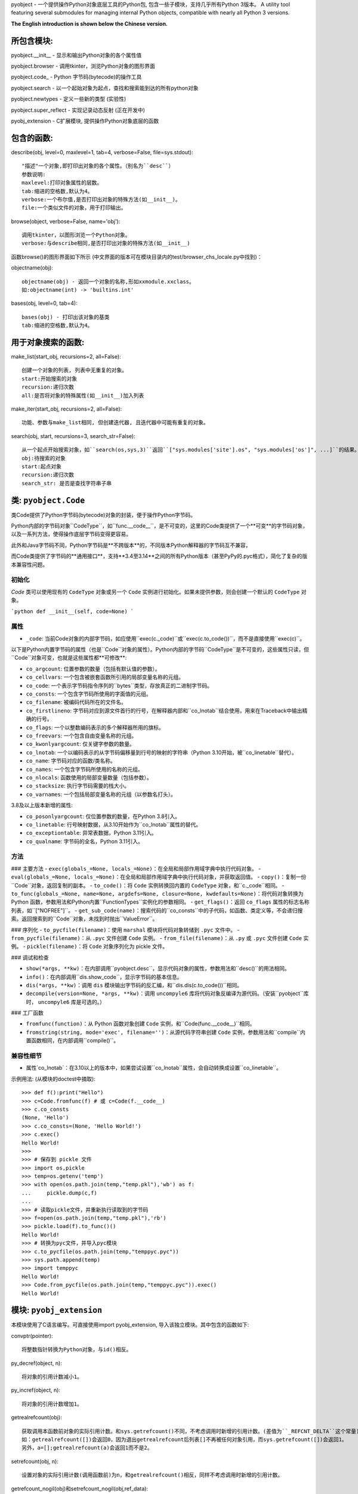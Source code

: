 pyobject - 一个提供操作Python对象底层工具的Python包, 包含一些子模块，支持几乎所有Python 3版本。
A utility tool featuring several submodules for managing internal Python objects, compatible with nearly all Python 3 versions.

**The English introduction is shown below the Chinese version.**

所包含模块:
=====================

pyobject.\_\_init\_\_ - 显示和输出Python对象的各个属性值

pyobject.browser - 调用tkinter，浏览Python对象的图形界面

pyobject.code\_ - Python 字节码(bytecode)的操作工具

pyobject.search - 以一个起始对象为起点，查找和搜索能到达的所有python对象

pyobject.newtypes - 定义一些新的类型 (实验性)

pyobject.super_reflect - 实现记录动态反射 (正在开发中)

pyobj_extension - C扩展模块, 提供操作Python对象底层的函数

包含的函数:
=====================

describe(obj, level=0, maxlevel=1, tab=4, verbose=False, file=sys.stdout)::

    "描述"一个对象,即打印出对象的各个属性。（别名为``desc``）
    参数说明:
    maxlevel:打印对象属性的层数。
    tab:缩进的空格数,默认为4。
    verbose:一个布尔值,是否打印出对象的特殊方法(如__init__)。
    file:一个类似文件的对象，用于打印输出。

browse(object, verbose=False, name='obj')::

    调用tkinter，以图形浏览一个Python对象。
    verbose:与describe相同,是否打印出对象的特殊方法(如__init__)

函数browse()的图形界面如下所示 (中文界面的版本可在模块目录内的test/browser_chs_locale.py中找到)：

.. image:: https://i-blog.csdnimg.cn/blog_migrate/3d67b32633815a54c8c9d0c370248318.png
    :alt: browse函数界面图片

objectname(obj)::

    objectname(obj) - 返回一个对象的名称,形如xxmodule.xxclass。
    如:objectname(int) -> 'builtins.int'

bases(obj, level=0, tab=4)::

    bases(obj) - 打印出该对象的基类
    tab:缩进的空格数,默认为4。

用于对象搜索的函数:
==========================

make_list(start_obj, recursions=2, all=False)::

    创建一个对象的列表, 列表中无重复的对象。
    start:开始搜索的对象
    recursion:递归次数
    all:是否将对象的特殊属性(如__init__)加入列表

make_iter(start_obj, recursions=2, all=False)::

    功能、参数与make_list相同, 但创建迭代器, 且迭代器中可能有重复的对象。

search(obj, start, recursions=3, search_str=False)::

    从一个起点开始搜索对象，如``search(os,sys,3)``返回``["sys.modules['site'].os", "sys.modules['os']", ...]``的结果。
    obj:待搜索的对象
    start:起点对象
    recursion:递归次数
    search_str: 是否是查找字符串子串


类: ``pyobject.Code``
========================

类Code提供了Python字节码(bytecode)对象的封装，便于操作Python字节码。

Python内部的字节码对象``CodeType``，如``func.__code__``，是不可变的，这里的Code类提供了一个**可变**的字节码对象，以及一系列方法，使得操作底层字节码变得更容易。

此外和Java字节码不同，Python字节码是**不跨版本**的，不同版本Python解释器的字节码互不兼容，

而Code类提供了字节码的**通用接口**，支持**3.4至3.14**之间的所有Python版本（甚至PyPy的.pyc格式），简化了复杂的版本兼容性问题。

初始化
--------------
`Code` 类可以使用现有的 ``CodeType`` 对象或另一个 ``Code`` 实例进行初始化。如果未提供参数，则会创建一个默认的 ``CodeType`` 对象。

```python
def __init__(self, code=None)
```

属性
----------

- ``_code``: 当前Code对象的内部字节码，如应使用``exec(c._code)``或``exec(c.to_code())``，而不是直接使用``exec(c)``。

以下是Python内置字节码的属性（也是``Code``对象的属性）。Python内部的字节码``CodeType``是不可变的，这些属性只读，但``Code``对象可变，也就是这些属性都**可修改**:

- ``co_argcount``: 位置参数的数量（包括有默认值的参数）。
- ``co_cellvars``: 一个包含被嵌套函数所引用的局部变量名称的元组。
- ``co_code``: 一个表示字节码指令序列的``bytes``类型，存放真正的二进制字节码。
- ``co_consts``: 一个包含字节码所使用的字面值的元组。
- ``co_filename``: 被编码代码所在的文件名。
- ``co_firstlineno``: 字节码对应到源文件首行的行号，在解释器内部和``co_lnotab``结合使用，用来在Traceback中输出精确的行号。
- ``co_flags``: 一个以整数编码表示的多个解释器所用的旗标。
- ``co_freevars``: 一个包含自由变量名称的元组。
- ``co_kwonlyargcount``: 仅关键字参数的数量。
- ``co_lnotab``: 一个以编码表示的从字节码偏移量到行号的映射的字符串（Python 3.10开始，被``co_linetable``替代）。
- ``co_name``: 字节码对应的函数/类名称。
- ``co_names``: 一个包含字节码所使用的名称的元组。
- ``co_nlocals``: 函数使用的局部变量数量（包括参数）。
- ``co_stacksize``: 执行字节码需要的栈大小。
- ``co_varnames``: 一个包括局部变量名称的元组（以参数名打头）。

3.8及以上版本新增的属性:

- ``co_posonlyargcount``:  仅位置参数的数量，在Python 3.8引入。
- ``co_linetable``: 行号映射数据，从3.10开始作为``co_lnotab``属性的替代。
- ``co_exceptiontable``: 异常表数据，Python 3.11引入。
- ``co_qualname``: 字节码的全名，Python 3.11引入。

方法
-------
### 主要方法
- ``exec(globals_=None, locals_=None)``：在全局和局部作用域字典中执行代码对象。
- ``eval(globals_=None, locals_=None)``：在全局和局部作用域字典中执行代码对象，并获取返回值。
- ``copy()``：复制一份``Code``对象，返回复制的副本。
- ``to_code()``：将 ``Code`` 实例转换回内置的 ``CodeType`` 对象，和``c._code``相同。
- ``to_func(globals_=None, name=None, argdefs=None, closure=None, kwdefaults=None)``：将代码对象转换为 Python 函数，参数用法和Python内置``FunctionTypes``实例化的参数相同。
- ``get_flags()``：返回 ``co_flags`` 属性的标志名称列表，如``["NOFREE"]``。
- ``get_sub_code(name)``：搜索代码的``co_consts``中的子代码，如函数、类定义等，不会递归搜索。返回搜索到的``Code``对象，未找到时抛出``ValueError``。

### 序列化
- ``to_pycfile(filename)``：使用 ``marshal`` 模块将代码对象转储到 ``.pyc`` 文件中。
- ``from_pycfile(filename)``：从 ``.pyc`` 文件创建 ``Code`` 实例。
- ``from_file(filename)``：从 ``.py`` 或 ``.pyc`` 文件创建 ``Code`` 实例。
- ``pickle(filename)``：将 ``Code`` 对象序列化为 pickle 文件。

### 调试和检查

- ``show(*args, **kw)``：在内部调用``pyobject.desc``，显示代码对象的属性，参数用法和``desc()``的用法相同。
- ``info()``：在内部调用``dis.show_code``，显示字节码的基本信息。
- ``dis(*args, **kw)``：调用 ``dis`` 模块输出字节码的反汇编，和``dis.dis(c.to_code())``相同。
- ``decompile(version=None, *args, **kw)``：调用 ``uncompyle6`` 库将代码对象反编译为源代码。（安装``pyobject``库时， ``uncompyle6`` 库是可选的。）

### 工厂函数

- ``fromfunc(function)``：从 Python 函数对象创建 ``Code`` 实例，和``Code(func.__code__)``相同。
- ``fromstring(string, mode='exec', filename='')``：从源代码字符串创建 ``Code`` 实例，参数用法和``compile``内置函数相同，在内部调用``compile()``。

兼容性细节
--------------------

- 属性`co_lnotab`：在3.10以上的版本中，如果尝试设置``co_lnotab``属性，会自动转换成设置``co_linetable``。


示例用法\: (从模块的doctest中摘取)::

    >>> def f():print("Hello")
    >>> c=Code.fromfunc(f) # 或 c=Code(f.__code__)
    >>> c.co_consts
    (None, 'Hello')
    >>> c.co_consts=(None, 'Hello World!')
    >>> c.exec()
    Hello World!
    >>>
    >>> # 保存到 pickle 文件
    >>> import os,pickle
    >>> temp=os.getenv('temp')
    >>> with open(os.path.join(temp,"temp.pkl"),'wb') as f:
    ...     pickle.dump(c,f)
    ...
    >>> # 读取pickle文件，并重新执行读取到的字节码
    >>> f=open(os.path.join(temp,"temp.pkl"),'rb')
    >>> pickle.load(f).to_func()()
    Hello World!
    >>> # 转换为pyc文件，并导入pyc模块
    >>> c.to_pycfile(os.path.join(temp,"temppyc.pyc"))
    >>> sys.path.append(temp)
    >>> import temppyc
    Hello World!
    >>> Code.from_pycfile(os.path.join(temp,"temppyc.pyc")).exec()
    Hello World!


模块: ``pyobj_extension``
=============================

本模块使用了C语言编写。可直接使用import pyobj_extension, 导入该独立模块。其中包含的函数如下:

convptr(pointer)::

    将整数指针转换为Python对象，与id()相反。

py_decref(object, n)::

    将对象的引用计数减小1。

py_incref(object, n)::

    将对象的引用计数增加1。

getrealrefcount(obj)::

    获取调用本函数前对象的实际引用计数。和sys.getrefcount()不同，不考虑调用时新增的引用计数。(差值为``_REFCNT_DELTA``这个常量)
    如：getrealrefcount([])会返回0，因为退出getrealrefcount后列表[]不再被任何对象引用，而sys.getrefcount([])会返回1。
    另外，a=[];getrealrefcount(a)会返回1而不是2。

setrefcount(obj, n)::

    设置对象的实际引用计数(调用函数前)为n，和getrealrefcount()相反，同样不考虑调用时新增的引用计数。

getrefcount_nogil(obj)和setrefcount_nogil(obj,ref_data)::

    在Python 3.14+的无GIL版本中获取和设置引用计数，``ref_data``为``(ob_ref_local, ob_ref_shared)``，不考虑调用时新增的引用计数。(实验性)

*警告: 不恰当地调用这些函数可能导致Python崩溃。*

list_in(obj, lst)::

    判断obj是否在列表或元组lst中。与Python内置的obj in lst调用多次==运算符(__eq__)相比，
    本函数直接比较对象的指针，提高了效率。


版本: 1.2.6

更新日志:

2025-2-15(v1.2.6):修复了pyobject.browser浏览过大对象的卡顿问题，改进了pyobject.code_模块，新增了正在开发中的反射库pyobject.super_reflect，
在pyobj_extension新增了``getrefcount_nogil``和``setrefcount_nogil``。

2024-10-24(v1.2.5):修复了pyobject.browser在Windows下的高DPI支持，修改了pyobj_extension模块，以及其他改进。

2024-8-12(v1.2.4):针对pyobject.code_增加了对3.10及以上版本的支持；进一步优化了search模块的搜索性能，以及一些其他修复和改进。

2024-6-20(v1.2.3):更新了包内test目录下的.pyc文件加壳工具，并更新了pyobject.browser中的对象浏览器，添加了显示列表和字典项，后退、前进、刷新页面，以及新增、编辑和删除项等新特性。

2022-7-25(v1.2.2):增加了操作Python底层对象引用, 以及对象指针的C语言模块pyobj_extension。

2022-2-2(v1.2.0):修复了一些bug,优化了search模块的性能; code_中增加了Code类, browser中增加编辑属性功能, 增加了Code类的doctest。

源码:见 https://github.com/qfcy/pyobject

作者: `qfcy <https://github.com/qfcy>`_ qq:3076711200

作者CSDN主页: https://blog.csdn.net/qfcy\_/


Submodules:
===========

pyobject.\_\_init\_\_ - Displays and outputs attribute values of Python objects.

pyobject.browser - Provides a visual interface to browse Python objects using tkinter.

pyobject.code\_ - Provides tools for manipulating Python native bytecode.

pyobject.search - Implements the utility for locating the path to a specific object.

pyobject.newtypes - Defines a few new types. (experimental)

pyobject.super_reflect - Implements dynamic reflection logging (in development)

pyobj_extension - A C extension module offering functions to manipulate low-level Python objects.

Functions:
==========

describe(obj, level=0, maxlevel=1, tab=4, verbose=False, file=sys.stdout)::

    "Describes" an object by printing its attributes. The alias is ``desc``.
    Parameters:
    - maxlevel: The depth of attribute levels to print.
    - tab: Number of spaces for indentation, default is 4.
    - verbose: Boolean indicating whether to print special methods (e.g., __init__).
    - file: A file-like object for output.

browse(object, verbose=False, name='obj')::

    Graphically browse a Python object using tkinter.
    - verbose: Same as in describe, whether to print special methods.

The graphical interface of the browse() function is shown below:

.. image:: https://i-blog.csdnimg.cn/direct/c776cf8f1b5141d2bd0b0ade2feba9d2.png
    :alt: browse function interface image

objectname(obj)::

    Returns the name of an object in the format xxmodule.xxclass.
    Example: objectname(int) -> 'builtins.int'.

bases(obj, level=0, tab=4)::

    Prints the base classes of the object.
    - tab: Number of spaces for indentation, default is 4.

Functions for searching objects:
================================

make_list(start_obj, recursions=2, all=False)::

    Creates a list of objects without duplicates.
    - start: The object to start searching from.
    - recursion: Number of recursions.
    - all: Whether to include special attributes (e.g., __init__) in the list.

make_iter(start_obj, recursions=2, all=False)::

    Similar to make_list, but creates an iterator, which may contain duplicates.

search(obj, start, recursions=3, search_str=False)::

    Searches for objects starting from a specified starting point. For example, ``search(os, sys, 3)`` returns results like ``["sys.modules['site'].os", "sys.modules['os']", ...]``.
    - obj: The object to search for.
    - start: The starting object.
    - recursion: Number of recursions.
    - search_str: Whether to search substrings within strings.

Class: ``pyobject.Code``
========================

The `Code` class provides a wrapper for Python bytecode objects, making it easier to manipulate Python bytecode.

Python's internal bytecode object, ``CodeType`` (e.g., ``func.__code__``), is immutable. The `Code` class offers a **mutable** bytecode object and a set of methods to simplify operations on the underlying bytecode.

Unlike Java bytecode, Python bytecode is **not cross-version compatible**. Bytecode generated by different versions of the Python interpreter is incompatible.

The `Code` class provides a **universal interface** for bytecode, supporting all Python versions from **3.4 to 3.14** (including PyPy's `.pyc` format), simplifying complex version compatibility issues.

Initialization
--------------
The `Code` class can be initialized with an existing ``CodeType`` object or another ``Code`` instance. If no argument is provided, a default ``CodeType`` object is created.

```python
def __init__(self, code=None)
```

Attributes
----------
- ``_code``: The internal bytecode of the current `Code` object. Use ``exec(c._code)`` or ``exec(c.to_code())`` instead of directly using ``exec(c)``.

The following are attributes of Python's built-in bytecode (also attributes of the `Code` object). While Python's internal ``CodeType`` bytecode is immutable and these attributes are read-only, the `Code` object is mutable, meaning these attributes can be **modified**:

- ``co_argcount``: The number of positional arguments (including those with default values).
- ``co_cellvars``: A tuple containing the names of local variables referenced by nested functions.
- ``co_code``: A ``bytes`` object representing the sequence of bytecode instructions, storing the actual binary bytecode.
- ``co_consts``: A tuple containing the literals used by the bytecode.
- ``co_filename``: The filename of the source code being compiled.
- ``co_firstlineno``: The first line number of the source code corresponding to the bytecode. Used internally by the interpreter in combination with ``co_lnotab`` to output precise line numbers in tracebacks.
- ``co_flags``: An integer encoding multiple flags used by the interpreter.
- ``co_freevars``: A tuple containing the names of free variables.
- ``co_kwonlyargcount``: The number of keyword-only arguments.
- ``co_lnotab``: A string encoding the mapping of bytecode offsets to line numbers (replaced by ``co_linetable`` in Python 3.10).
- ``co_name``: The name of the function/class corresponding to the bytecode.
- ``co_names``: A tuple containing the names used by the bytecode.
- ``co_nlocals``: The number of local variables used by the function (including arguments).
- ``co_stacksize``: The stack size required to execute the bytecode.
- ``co_varnames``: A tuple containing the names of local variables (starting with argument names).

Attributes introduced in Python 3.8 and later:
- ``co_posonlyargcount``: The number of positional-only arguments, introduced in Python 3.8.
- ``co_linetable``: Line number mapping data, introduced in Python 3.10 as a replacement for ``co_lnotab``.
- ``co_exceptiontable``: Exception table data, introduced in Python 3.11.
- ``co_qualname``: The qualified name of the bytecode, introduced in Python 3.11.

Methods
-------
### Core Methods
- ``exec(globals_=None, locals_=None)``: Executes the code object within the provided global and local scope dictionaries.
- ``eval(globals_=None, locals_=None)``: Executes the code object within the provided global and local scope dictionaries and returns the result.
- ``copy()``: Creates a copy of the `Code` object and returns the duplicate.
- ``to_code()``: Converts the `Code` instance back to a built-in ``CodeType`` object, equivalent to ``c._code``.
- ``to_func(globals_=None, name=None, argdefs=None, closure=None, kwdefaults=None)``: Converts the code object into a Python function. The parameters are the same as those used when instantiating Python's built-in ``FunctionType``.
- ``get_flags()``: Returns a list of flag names for the ``co_flags`` attribute, e.g., ``["NOFREE"]``.
- ``get_sub_code(name)``: Searches for sub-code objects (e.g., functions or class definitions) in the ``co_consts`` attribute. This method does not perform recursive searches. Returns the found `Code` object or raises a ``ValueError`` if not found.

### Serialization
- ``to_pycfile(filename)``: Dumps the code object into a `.pyc` file using the ``marshal`` module.
- ``from_pycfile(filename)``: Creates a `Code` instance from a `.pyc` file.
- ``from_file(filename)``: Creates a `Code` instance from a `.py` or `.pyc` file.
- ``pickle(filename)``: Serializes the `Code` object into a pickle file.

### Debugging and Inspection
- ``show(*args, **kw)``: Internally calls ``pyobject.desc`` to display the attributes of the code object. The parameters are the same as those used in ``desc()``.
- ``info()``: Internally calls ``dis.show_code`` to display basic information about the bytecode.
- ``dis(*args, **kw)``: Calls the ``dis`` module to output the disassembly of the bytecode, equivalent to ``dis.dis(c.to_code())``.
- ``decompile(version=None, *args, **kw)``: Calls the ``uncompyle6`` library to decompile the code object into source code. (The ``uncompyle6`` library is optional when installing the ``pyobject`` package.)

### Factory Functions
- ``fromfunc(function)``: Creates a `Code` instance from a Python function object, equivalent to ``Code(func.__code__)``.
- ``fromstring(string, mode='exec', filename='')``: Creates a `Code` instance from a source code string. The parameters are the same as those used in the built-in ``compile`` function, which is called internally.

Compatibility Details
---------------------
- Attribute ``co_lnotab``: In Python 3.10 and later, attempts to set the ``co_lnotab`` attribute will automatically be converted into setting the ``co_linetable`` attribute.

Example usage: (excerpted from the module's doctest)::

    >>> def f():print("Hello")
    >>> c=Code.fromfunc(f) # or c=Code(f.__code__)
    >>> c.co_consts
    (None, 'Hello')
    >>> c.co_consts=(None, 'Hello World!')
    >>> c.exec()
    Hello World!
    >>>
    >>> # Save to pickle files
    >>> import os,pickle
    >>> temp=os.getenv('temp')
    >>> with open(os.path.join(temp,"temp.pkl"),'wb') as f:
    ...     pickle.dump(c,f)
    ...
    >>> # Execute bytecodes from pickle files
    >>> f=open(os.path.join(temp,"temp.pkl"),'rb')
    >>> pickle.load(f).to_func()()
    Hello World!
    >>> # Convert to pyc files and import them
    >>> c.to_pycfile(os.path.join(temp,"temppyc.pyc"))
    >>> sys.path.append(temp)
    >>> import temppyc
    Hello World!
    >>> Code.from_pycfile(os.path.join(temp,"temppyc.pyc")).exec()
    Hello World!

Module: ``pyobj_extension``
===========================

This module is written in C and can be imported directly using import pyobj_extension. It includes the following functions:

convptr(pointer)::

    Converts an integer pointer to a Python object, as a reverse of id().

py_decref(obj)::

    Decreases the reference count of an object.

py_incref(obj)::

    Increases the reference count of an object.

getrealrefcount(obj)::

    Get the actual reference count of the object before calling this function.
    Unlike sys.getrefcount(), this function does not consider the additional reference count that is created when the function is called. (The difference is the constant ``_REFCNT_DELTA``)
    For example, getrealrefcount([]) will return 0, because after exiting getrealrefcount, the list [] is no longer referenced by any object, whereas sys.getrefcount([]) will return 1.
    Additionally, a=[]; getrealrefcount(a) will return 1 instead of 2.

setrefcount(obj, n)::

    Set the actual reference count of the object (before calling the function) to n.
    This is the opposite of getrealrefcount() and also does not consider the additional reference count created when the function is called.

getrefcount_nogil(obj) and setrefcount_nogil(obj, ref_data)::

    In the GIL-free version of Python 3.14+, get and set reference counts, where ``ref_data`` is ``(ob_ref_local, ob_ref_shared)``, without considering the reference counts added during the call. (Experimental)

*Warning: Improper use of these functions above may lead to crashes.*

list_in(obj, lst)::

    Determine whether obj is in the sequence lst.
    Compared to the built-in Python call "obj in lst" that invokes the "==" operator (__eq__) multiple times, this function directly compares the pointers to improve efficiency.


Version: 1.2.6

Change Log
==========

2025-2-15 (v1.2.6): Fixed the lag issue when browsing large objects in ``pyobject.browser``, improved the ``pyobject.code_`` module, introduced a new reflection library
 ``pyobject.super_reflect`` currently in development, and added ``getrefcount_nogil`` and ``setrefcount_nogil`` to the ``pyobj_extension`` module.

2024-10-24 (v1.2.5): Fixed high DPI support for ``pyobject.browser`` on Windows, modified the ``pyobj_extension`` module, along with other improvements.

2024-08-12 (v1.2.4): Added support for Python versions 3.10 and above in ``pyobject.code_``; further optimized search performance in the ``search`` module,
 along with various other fixes and improvements.

2024-06-20 (v1.2.3): Updated the ``.pyc`` file packing tool in the ``test`` directory of the package, and enhanced the object browser in ``pyobject.browser``
 with new features such as displaying lists and dictionary items, back, forward, refresh page options, as well as adding, editing, and deleting items.

2022-07-25 (v1.2.2): Added a C language module ``pyobj_extension`` for manipulating Python's underlying object references and object pointers.

2022-02-02 (v1.2.0): Fixed several bugs and optimized the performance of the ``search`` module; added the ``Code`` class in ``code_``,
 introduced editing properties functionality in ``browser``, and added doctests for the ``Code`` class.

Source Code Repository: https://github.com/qfcy/pyobject

Author: `qfcy`_
